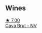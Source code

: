 
** Wines

#+begin_export html
<div class="flex-container">
  <a class="flex-item flex-item-left" href="/wines/dae21538-1207-4b55-bebf-07525b9ab10a.html">
    <img class="flex-bottle" src="/images/da/e21538-1207-4b55-bebf-07525b9ab10a/2022-07-16-19-17-49-9F7474F0-5B1B-49AA-8A74-4D3AF0A0A524-1-105-c@512.webp"></img>
    <section class="h">★ 7.00</section>
    <section class="h text-bolder">Cava Brut - NV</section>
  </a>

</div>
#+end_export
